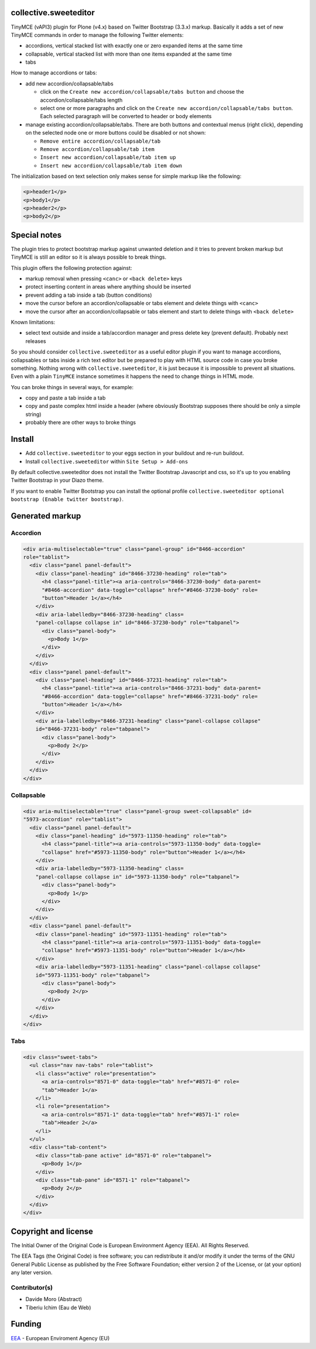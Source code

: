 collective.sweeteditor
======================

TinyMCE (vAPI3) plugin for Plone (v4.x) based on Twitter Bootstrap (3.3.x) markup.
Basically it adds a set of new TinyMCE commands in order to manage the
following Twitter elements:

* accordions, vertical stacked list with exactly one or zero expanded items at the same time
* collapsable, vertical stacked list with more than one items expanded at the same time
* tabs

How to manage accordions or tabs:

* add new accordion/collapsable/tabs

  * click on the ``Create new accordion/collapsable/tabs button``
    and choose the accordion/collapsable/tabs length
  * select one or more paragraphs and click on
    the ``Create new accordion/collapsable/tabs button``. Each selected
    paragraph will be converted to header or body
    elements
* manage existing accordion/collapsable/tabs.
  There are both buttons and contextual menus (right click),
  depending on the selected node one or more buttons could
  be disabled or not shown:

  * ``Remove entire accordion/collapsable/tab``
  * ``Remove accordion/collapsable/tab item``
  * ``Insert new accordion/collapsable/tab item up``
  * ``Insert new accordion/collapsable/tab item down``

The initialization based on text selection only makes
sense for simple markup like the following:

.. code-block:: html

    <p>header1</p>
    <p>body1</p>
    <p>header2</p>
    <p>body2</p>

Special notes
=============

The plugin tries to protect bootstrap markup against unwanted deletion and
it tries to prevent broken markup but TinyMCE is still an editor so it is
always possible to break things.

This plugin offers the following protection against:

* markup removal when pressing ``<canc>`` or ``<back delete>`` keys
* protect inserting content in areas where anything should be inserted
* prevent adding a tab inside a tab (button conditions)
* move the cursor before an accordion/collapsable or tabs element and delete things with ``<canc>``
* move the cursor after an accordion/collapsable or tabs element and start to delete things with ``<back delete>``

Known limitations:

* select text outside and inside a tab/accordion manager and press delete key (prevent default). Probably next releases

So you should consider ``collective.sweeteditor`` as a useful editor plugin
if you want to manage accordions, collapsables or tabs inside a rich text
editor but be prepared to play with HTML source code in case you broke something.
Nothing wrong with ``collective.sweeteditor``, it is just because it is impossible
to prevent all situations. Even with a plain ``TinyMCE`` instance sometimes it happens
the need to change things in HTML mode.

You can broke things in several ways, for example:

* copy and paste a tab inside a tab
* copy and paste complex html inside a header (where obviously Bootstrap supposes there
  should be only a simple string)
* probably there are other ways to broke things

Install
=======

* Add ``collective.sweeteditor`` to your eggs section in your buildout and re-run buildout.
* Install ``collective.sweeteditor`` within ``Site Setup > Add-ons``

By default collective.sweeteditor does not install the Twitter Bootstrap Javascript and css, so
it's up to you enabling Twitter Bootstrap in your Diazo theme.

If you want to enable Twitter Bootstrap you can install the optional
profile ``collective.sweeteditor optional bootstrap (Enable twitter bootstrap)``.

Generated markup
================

Accordion
---------
.. code-block:: html

    <div aria-multiselectable="true" class="panel-group" id="8466-accordion"
    role="tablist">
      <div class="panel panel-default">
        <div class="panel-heading" id="8466-37230-heading" role="tab">
          <h4 class="panel-title"><a aria-controls="8466-37230-body" data-parent=
          "#8466-accordion" data-toggle="collapse" href="#8466-37230-body" role=
          "button">Header 1</a></h4>
        </div>
        <div aria-labelledby="8466-37230-heading" class=
        "panel-collapse collapse in" id="8466-37230-body" role="tabpanel">
          <div class="panel-body">
            <p>Body 1</p>
          </div>
        </div>
      </div>
      <div class="panel panel-default">
        <div class="panel-heading" id="8466-37231-heading" role="tab">
          <h4 class="panel-title"><a aria-controls="8466-37231-body" data-parent=
          "#8466-accordion" data-toggle="collapse" href="#8466-37231-body" role=
          "button">Header 1</a></h4>
        </div>
        <div aria-labelledby="8466-37231-heading" class="panel-collapse collapse"
        id="8466-37231-body" role="tabpanel">
          <div class="panel-body">
            <p>Body 2</p>
          </div>
        </div>
      </div>
    </div>

Collapsable
-----------
.. code-block:: html

    <div aria-multiselectable="true" class="panel-group sweet-collapsable" id=
    "5973-accordion" role="tablist">
      <div class="panel panel-default">
        <div class="panel-heading" id="5973-11350-heading" role="tab">
          <h4 class="panel-title"><a aria-controls="5973-11350-body" data-toggle=
          "collapse" href="#5973-11350-body" role="button">Header 1</a></h4>
        </div>
        <div aria-labelledby="5973-11350-heading" class=
        "panel-collapse collapse in" id="5973-11350-body" role="tabpanel">
          <div class="panel-body">
            <p>Body 1</p>
          </div>
        </div>
      </div>
      <div class="panel panel-default">
        <div class="panel-heading" id="5973-11351-heading" role="tab">
          <h4 class="panel-title"><a aria-controls="5973-11351-body" data-toggle=
          "collapse" href="#5973-11351-body" role="button">Header 1</a></h4>
        </div>
        <div aria-labelledby="5973-11351-heading" class="panel-collapse collapse"
        id="5973-11351-body" role="tabpanel">
          <div class="panel-body">
            <p>Body 2</p>
          </div>
        </div>
      </div>
    </div>

Tabs
----
.. code-block:: html

    <div class="sweet-tabs">
      <ul class="nav nav-tabs" role="tablist">
        <li class="active" role="presentation">
          <a aria-controls="8571-0" data-toggle="tab" href="#8571-0" role=
          "tab">Header 1</a>
        </li>
        <li role="presentation">
          <a aria-controls="8571-1" data-toggle="tab" href="#8571-1" role=
          "tab">Header 2</a>
        </li>
      </ul>
      <div class="tab-content">
        <div class="tab-pane active" id="8571-0" role="tabpanel">
          <p>Body 1</p>
        </div>
        <div class="tab-pane" id="8571-1" role="tabpanel">
          <p>Body 2</p>
        </div>
      </div>
    </div>

Copyright and license
=====================
The Initial Owner of the Original Code is European Environment Agency (EEA).
All Rights Reserved.

The EEA Tags (the Original Code) is free software;
you can redistribute it and/or modify it under the terms of the GNU
General Public License as published by the Free Software Foundation;
either version 2 of the License, or (at your option) any later
version.

Contributor(s)
--------------
- Davide Moro (Abstract)
- Tiberiu Ichim (Eau de Web)

Funding
=======

EEA_ - European Enviroment Agency (EU)

.. _EEA: http://www.eea.europa.eu/
